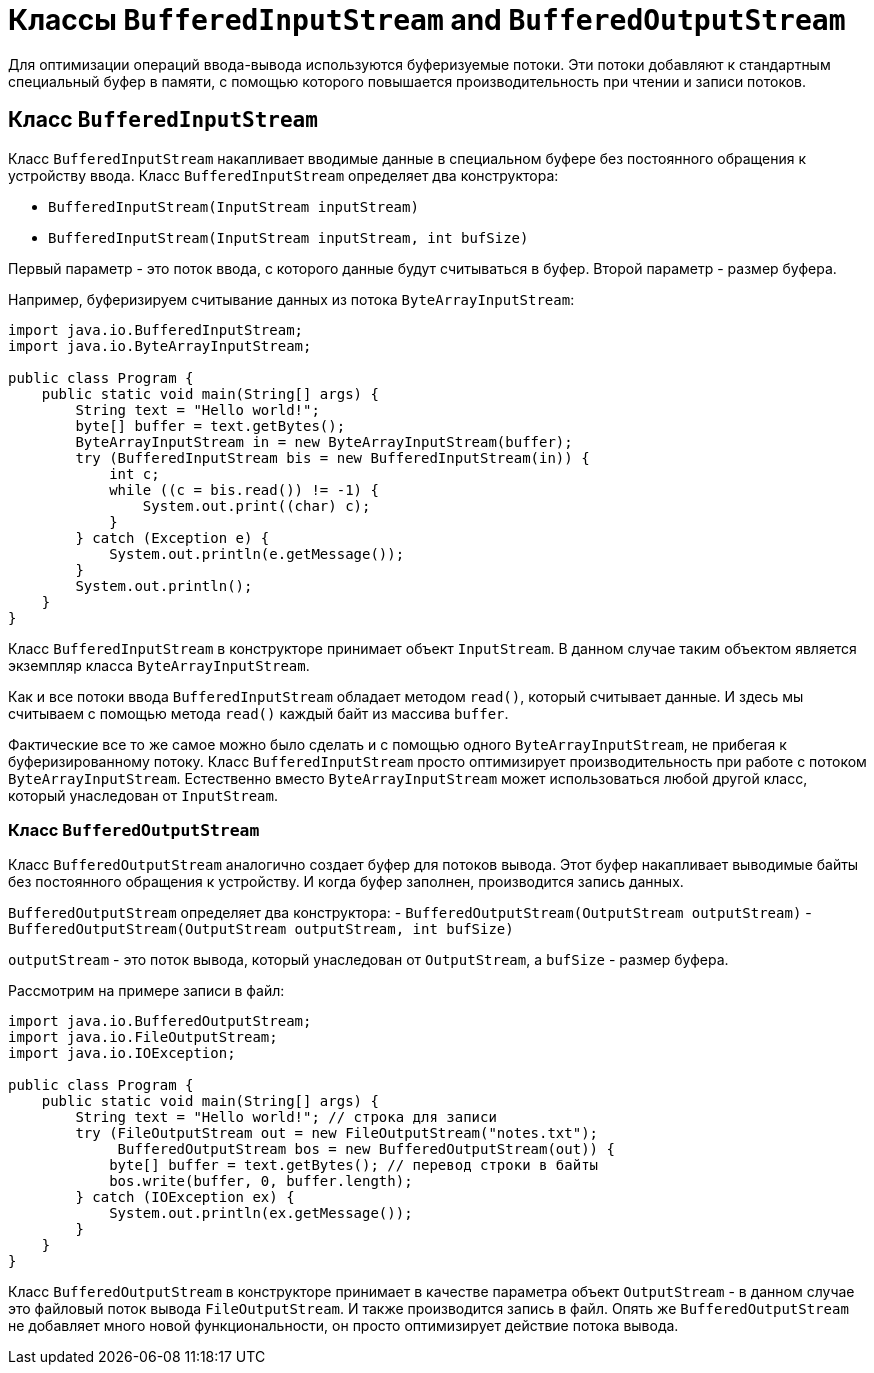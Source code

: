 = Классы `BufferedInputStream` and `BufferedOutputStream`

Для оптимизации операций ввода-вывода используются буферизуемые потоки. Эти потоки добавляют к стандартным специальный буфер в памяти, с помощью которого повышается производительность при чтении и записи потоков.

== Класс `BufferedInputStream`

Класс `BufferedInputStream` накапливает вводимые данные в специальном буфере без постоянного обращения к устройству ввода. Класс `BufferedInputStream` определяет два конструктора:

* `BufferedInputStream(InputStream inputStream)`
* `BufferedInputStream(InputStream inputStream, int bufSize)`

Первый параметр - это поток ввода, с которого данные будут считываться в буфер. Второй параметр - размер буфера.

Например, буферизируем считывание данных из потока `ByteArrayInputStream`:

[source, java]
----
import java.io.BufferedInputStream;
import java.io.ByteArrayInputStream;

public class Program {
    public static void main(String[] args) {
        String text = "Hello world!";
        byte[] buffer = text.getBytes();
        ByteArrayInputStream in = new ByteArrayInputStream(buffer);
        try (BufferedInputStream bis = new BufferedInputStream(in)) {
            int c;
            while ((c = bis.read()) != -1) {
                System.out.print((char) c);
            }
        } catch (Exception e) {
            System.out.println(e.getMessage());
        }
        System.out.println();
    }
}
----

Класс `BufferedInputStream` в конструкторе принимает объект `InputStream`. В данном случае таким объектом является экземпляр класса `ByteArrayInputStream`.

Как и все потоки ввода `BufferedInputStream` обладает методом `read()`, который считывает данные. И здесь мы считываем с помощью метода `read()` каждый байт из массива `buffer`.

Фактические все то же самое можно было сделать и с помощью одного `ByteArrayInputStream`, не прибегая к буферизированному потоку. Класс `BufferedInputStream` просто оптимизирует производительность при работе с потоком `ByteArrayInputStream`. Естественно вместо `ByteArrayInputStream` может использоваться любой другой класс, который унаследован от `InputStream`.

=== Класс `BufferedOutputStream`

Класс `BufferedOutputStream` аналогично создает буфер для потоков вывода. Этот буфер накапливает выводимые байты без постоянного обращения к устройству. И когда буфер заполнен, производится запись данных.

`BufferedOutputStream` определяет два конструктора:
- `BufferedOutputStream(OutputStream outputStream)`
- `BufferedOutputStream(OutputStream outputStream, int bufSize)`

`outputStream` - это поток вывода, который унаследован от `OutputStream`, а `bufSize` - размер буфера.

Рассмотрим на примере записи в файл:

[source, java]
----
import java.io.BufferedOutputStream;
import java.io.FileOutputStream;
import java.io.IOException;

public class Program {
    public static void main(String[] args) {
        String text = "Hello world!"; // строка для записи
        try (FileOutputStream out = new FileOutputStream("notes.txt");
             BufferedOutputStream bos = new BufferedOutputStream(out)) {
            byte[] buffer = text.getBytes(); // перевод строки в байты
            bos.write(buffer, 0, buffer.length);
        } catch (IOException ex) {
            System.out.println(ex.getMessage());
        }
    }
}
----

Класс `BufferedOutputStream` в конструкторе принимает в качестве параметра объект `OutputStream` - в данном случае это файловый поток вывода `FileOutputStream`. И также производится запись в файл. Опять же `BufferedOutputStream` не добавляет много новой функциональности, он просто оптимизирует действие потока вывода.
